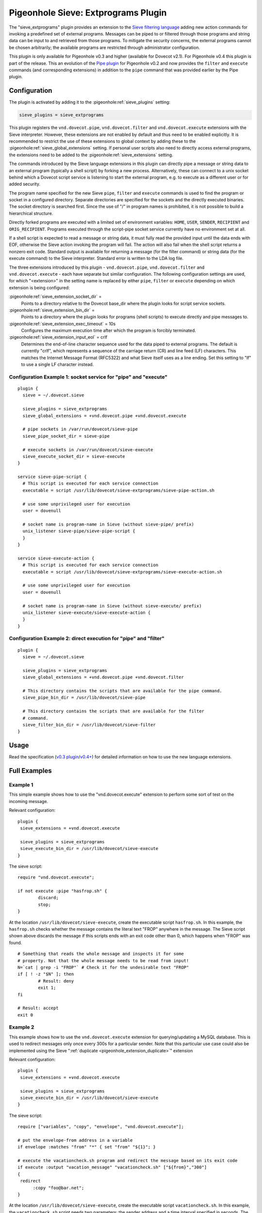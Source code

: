 .. _pigeonhole_plugin_extprograms:

====================================
Pigeonhole Sieve: Extprograms Plugin
====================================

The "sieve_extprograms" plugin provides an extension to the `Sieve
filtering language <http://www.sieve.info>`_ adding new action commands
for invoking a predefined set of external programs. Messages can be
piped to or filtered through those programs and string data can be input
to and retrieved from those programs. To mitigate the security concerns,
the external programs cannot be chosen arbitrarily; the available
programs are restricted through administrator configuration.

This plugin is only available for Pigeonhole
v0.3 and higher (available for Dovecot v2.1). For Pigeonhole 
v0.4 this plugin is part of the release. This an evolution of the `Pipe
plugin <https://wiki.dovecot.org/Pigeonhole/Sieve/Plugins/Pipe>`_
for Pigeonhole v0.2 and now provides the ``filter`` and ``execute`` commands
(and corresponding extensions) in addition to the ``pipe`` command that
was provided earlier by the Pipe plugin.

Configuration
-------------

The plugin is activated by adding it to the :pigeonhole:ref:`sieve_plugins`
setting:

.. code-block:: none

  sieve_plugins = sieve_extprograms

This plugin registers the ``vnd.dovecot.pipe``, ``vnd.dovecot.filter``
and ``vnd.dovecot.execute`` extensions with the Sieve interpreter.
However, these extensions are not enabled by default and thus need to be
enabled explicitly. It is recommended to restrict the use of these
extensions to global context by adding these to the
:pigeonhole:ref:`sieve_global_extensions` setting. If personal user scripts
also need to directly access external programs, the extensions need to be
added to the :pigeonhole:ref:`sieve_extensions` setting.

The commands introduced by the Sieve language extensions in this plugin
can directly pipe a message or string data to an external program
(typically a shell script) by forking a new process. Alternatively,
these can connect to a unix socket behind which a Dovecot script service
is listening to start the external program, e.g. to execute as a
different user or for added security.

The program name specified for the new Sieve ``pipe``, ``filter`` and
``execute`` commands is used to find the program or socket in a
configured directory. Separate directories are specified for the sockets
and the directly executed binaries. The socket directory is searched
first. Since the use of "/" in program names is prohibited, it is not
possible to build a hierarchical structure.

Directly forked programs are executed with a limited set of environment
variables: ``HOME``, ``USER``, ``SENDER``, ``RECIPIENT`` and
``ORIG_RECIPIENT``. Programs executed through the script-pipe socket
service currently have no environment set at all.

If a shell script is expected to read a message or string data, it must
fully read the provided input until the data ends with EOF, otherwise
the Sieve action invoking the program will fail. The action will also
fail when the shell script returns a nonzero exit code. Standard output
is available for returning a message (for the filter command) or string
data (for the execute command) to the Sieve interpreter. Standard error
is written to the LDA log file.

The three extensions introduced by this plugin - ``vnd.dovecot.pipe``,
``vnd.dovecot.filter`` and ``vnd.dovecot.execute`` - each have separate
but similar configuration. The following configuration settings are
used, for which "<extension>" in the setting name is replaced by either
``pipe``, ``filter`` or ``execute`` depending on which extension is
being configured:

:pigeonhole:ref:`sieve_extension_socket_dir` =
   Points to a directory relative to the Dovecot base_dir where the
   plugin looks for script service sockets.

:pigeonhole:ref:`sieve_extension_bin_dir` =
   Points to a directory where the plugin looks for programs (shell
   scripts) to execute directly and pipe messages to.

:pigeonhole:ref:`sieve_extension_exec_timeout` = 10s
   Configures the maximum execution time after which the program is
   forcibly terminated.

:pigeonhole:ref:`sieve_extension_input_eol` = crlf
   Determines the end-of-line character sequence used for the data piped
   to external programs. The default is currently "crlf", which
   represents a sequence of the carriage return (CR) and line feed (LF)
   characters. This matches the Internet Message Format (RFC5322) and
   what Sieve itself uses as a line ending. Set this setting to "lf" to
   use a single LF character instead.

Configuration Example 1: socket service for "pipe" and "execute"
~~~~~~~~~~~~~~~~~~~~~~~~~~~~~~~~~~~~~~~~~~~~~~~~~~~~~~~~~~~~~~~~

::

   plugin {
     sieve = ~/.dovecot.sieve

     sieve_plugins = sieve_extprograms
     sieve_global_extensions = +vnd.dovecot.pipe +vnd.dovecot.execute

     # pipe sockets in /var/run/dovecot/sieve-pipe
     sieve_pipe_socket_dir = sieve-pipe

     # execute sockets in /var/run/dovecot/sieve-execute
     sieve_execute_socket_dir = sieve-execute
   }

   service sieve-pipe-script {
     # This script is executed for each service connection
     executable = script /usr/lib/dovecot/sieve-extprograms/sieve-pipe-action.sh

     # use some unprivileged user for execution
     user = dovenull

     # socket name is program-name in Sieve (without sieve-pipe/ prefix)
     unix_listener sieve-pipe/sieve-pipe-script {
     }
   }

   service sieve-execute-action {
     # This script is executed for each service connection
     executable = script /usr/lib/dovecot/sieve-extprograms/sieve-execute-action.sh

     # use some unprivileged user for execution
     user = dovenull

     # socket name is program-name in Sieve (without sieve-execute/ prefix)
     unix_listener sieve-execute/sieve-execute-action {
     }
   }

Configuration Example 2: direct execution for "pipe" and "filter"
~~~~~~~~~~~~~~~~~~~~~~~~~~~~~~~~~~~~~~~~~~~~~~~~~~~~~~~~~~~~~~~~~

::

   plugin {
     sieve = ~/.dovecot.sieve

     sieve_plugins = sieve_extprograms
     sieve_global_extensions = +vnd.dovecot.pipe +vnd.dovecot.filter

     # This directory contains the scripts that are available for the pipe command.
     sieve_pipe_bin_dir = /usr/lib/dovecot/sieve-pipe

     # This directory contains the scripts that are available for the filter
     # command.
     sieve_filter_bin_dir = /usr/lib/dovecot/sieve-filter
   }

Usage
-----

Read the specification (`v0.3
plugin <http://hg.rename-it.nl/pigeonhole-0.3-sieve-extprograms/raw-file/tip/doc/rfc/spec-bosch-sieve-extprograms.txt>`_/`v0.4+ <https://github.com/dovecot/pigeonhole/blob/master/doc/rfc/spec-bosch-sieve-extprograms.txt>`_)
for detailed information on how to use the new language extensions.

Full Examples
-------------

Example 1
~~~~~~~~~

This simple example shows how to use the "vnd.dovecot.execute" extension
to perform some sort of test on the incoming message.

Relevant configuration:

::

   plugin {
    sieve_extensions = +vnd.dovecot.execute

    sieve_plugins = sieve_extprograms
    sieve_execute_bin_dir = /usr/lib/dovecot/sieve-execute
   }

The sieve script:

::

   require "vnd.dovecot.execute";

   if not execute :pipe "hasfrop.sh" {
           discard;
           stop;
   }

At the location ``/usr/lib/dovecot/sieve-execute``, create the
executable script ``hasfrop.sh``. In this example, the ``hasfrop.sh``
checks whether the message contains the literal text "FROP" anywhere in
the message. The Sieve script shown above discards the message if this
scripts ends with an exit code other than 0, which happens when "FROP"
was found.

::

   # Something that reads the whole message and inspects it for some
   # property. Not that the whole message needs to be read from input!
   N=`cat | grep -i "FROP"` # Check it for the undesirable text "FROP"
   if [ ! -z "$N" ]; then
           # Result: deny
           exit 1;
   fi

   # Result: accept
   exit 0

Example 2
~~~~~~~~~

This example shows how to use the ``vnd.dovecot.execute`` extension for
querying/updating a MySQL database. This is used to redirect messages
only once every 300s for a particular sender. Note that this particular
use case could also be implemented using the Sieve
":ref:`duplicate <pigeonhole_extension_duplicate>`"
extension

Relevant configuration:

::

   plugin {
    sieve_extensions = +vnd.dovecot.execute

    sieve_plugins = sieve_extprograms
    sieve_execute_bin_dir = /usr/lib/dovecot/sieve-execute
   }

The sieve script:

::

   require ["variables", "copy", "envelope", "vnd.dovecot.execute"];

   # put the envelope-from address in a variable
   if envelope :matches "from" "*" { set "from" "${1}"; }

   # execute the vacationcheck.sh program and redirect the message based on its exit code
   if execute :output "vacation_message" "vacationcheck.sh" ["${from}","300"]
   {
    redirect
         :copy "foo@bar.net";
   }

At the location ``/usr/lib/dovecot/sieve-execute``, create the
executable script ``vacationcheck.sh``. In this example, the
``vacationcheck.sh`` script needs two parameters: the sender address and
a time interval specified in seconds. The time interval is used to
specify the minimum amount of time that needs to have passed since the
sender was last seen. If the script returns exit code 0, then message is
redirected in the Sieve script shown above.

::

   USER=postfixadmin
   PASS=pass
   DATABASE=postfixadmin

   # DB STRUCTURE
   #CREATE TABLE `sieve_count` (
   #  `from_address` varchar(254) NOT NULL,
   #  `date` datetime NOT NULL
   #) ENGINE=InnoDB DEFAULT CHARSET=latin1;
   #
   #ALTER TABLE `sieve_count`
   #  ADD KEY `from_address` (`from_address`);

   MAILS=$(mysql -u$USER -p$PASS $DATABASE --batch --silent -e "SELECT count(*) as ile FROM sieve_count WHERE from_address='$1' AND DATE_SUB(now(),INTERVAL $2 SECOND) < date;")
   ADDRESULT=$(mysql -u$USER -p$PASS $DATABASE --batch --silent -e "INSERT INTO sieve_count (from_address, date) VALUES ('$1', NOW());")

   # uncoment below to debug
   # echo Uset $1 sent $MAILS in last $2 s >> /usr/lib/dovecot/sieve-pipe/output.txt
   # echo Add result : $ADDRESULT >> /usr/lib/dovecot/sieve-pipe/output.txt
   # echo $MAILS

   if [ "$MAILS" = "0" ]
   then
   exit 0
   fi

   exit 1
